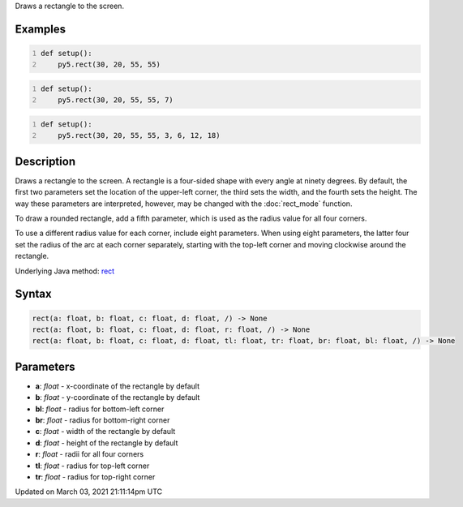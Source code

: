 .. title: rect()
.. slug: rect
.. date: 2021-03-03 21:11:14 UTC+00:00
.. tags:
.. category:
.. link:
.. description: py5 rect() documentation
.. type: text

Draws a rectangle to the screen.

Examples
========

.. raw:: html

    <div class="example-table">

.. raw:: html

    <div class="example-row"><div class="example-cell-image">

.. image:: /images/reference/Sketch_rect_0.png
    :alt: example picture for rect()

.. raw:: html

    </div><div class="example-cell-code">

.. code:: python
    :number-lines:

    def setup():
        py5.rect(30, 20, 55, 55)

.. raw:: html

    </div></div>

.. raw:: html

    <div class="example-row"><div class="example-cell-image">

.. image:: /images/reference/Sketch_rect_1.png
    :alt: example picture for rect()

.. raw:: html

    </div><div class="example-cell-code">

.. code:: python
    :number-lines:

    def setup():
        py5.rect(30, 20, 55, 55, 7)

.. raw:: html

    </div></div>

.. raw:: html

    <div class="example-row"><div class="example-cell-image">

.. image:: /images/reference/Sketch_rect_2.png
    :alt: example picture for rect()

.. raw:: html

    </div><div class="example-cell-code">

.. code:: python
    :number-lines:

    def setup():
        py5.rect(30, 20, 55, 55, 3, 6, 12, 18)

.. raw:: html

    </div></div>

.. raw:: html

    </div>

Description
===========

Draws a rectangle to the screen. A rectangle is a four-sided shape with every angle at ninety degrees. By default, the first two parameters set the location of the upper-left corner, the third sets the width, and the fourth sets the height. The way these parameters are interpreted, however, may be changed with the :doc:`rect_mode` function.

To draw a rounded rectangle, add a fifth parameter, which is used as the radius value for all four corners.

To use a different radius value for each corner, include eight parameters. When using eight parameters, the latter four set the radius of the arc at each corner separately, starting with the top-left corner and moving clockwise around the rectangle.

Underlying Java method: `rect <https://processing.org/reference/rect_.html>`_

Syntax
======

.. code:: python

    rect(a: float, b: float, c: float, d: float, /) -> None
    rect(a: float, b: float, c: float, d: float, r: float, /) -> None
    rect(a: float, b: float, c: float, d: float, tl: float, tr: float, br: float, bl: float, /) -> None

Parameters
==========

* **a**: `float` - x-coordinate of the rectangle by default
* **b**: `float` - y-coordinate of the rectangle by default
* **bl**: `float` - radius for bottom-left corner
* **br**: `float` - radius for bottom-right corner
* **c**: `float` - width of the rectangle by default
* **d**: `float` - height of the rectangle by default
* **r**: `float` - radii for all four corners
* **tl**: `float` - radius for top-left corner
* **tr**: `float` - radius for top-right corner


Updated on March 03, 2021 21:11:14pm UTC

